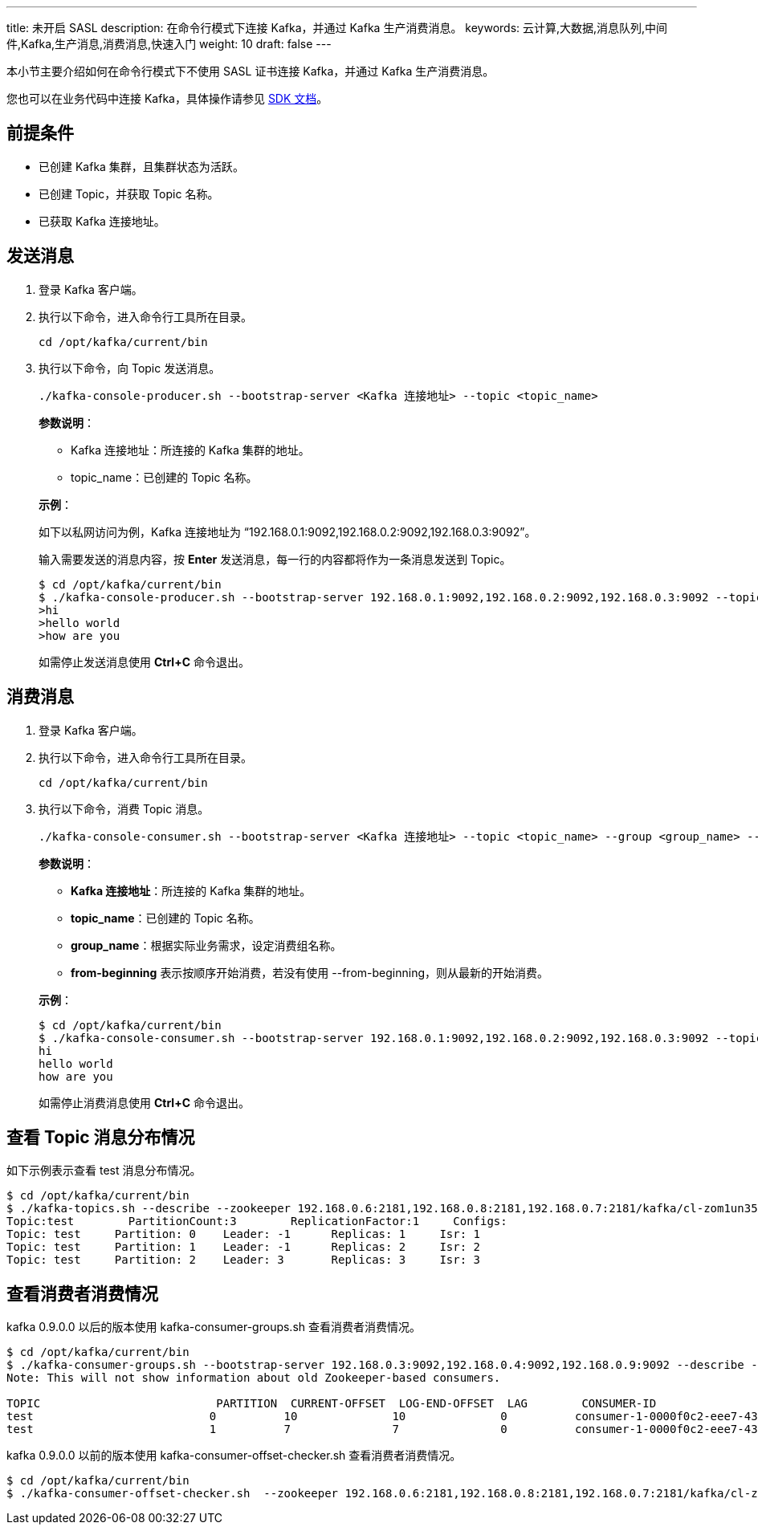 ---
title: 未开启 SASL
description: 在命令行模式下连接 Kafka，并通过 Kafka 生产消费消息。
keywords: 云计算,大数据,消息队列,中间件,Kafka,生产消息,消费消息,快速入门
weight: 10
draft: false
---

本小节主要介绍如何在命令行模式下不使用 SASL 证书连接 Kafka，并通过 Kafka 生产消费消息。

您也可以在业务代码中连接 Kafka，具体操作请参见 link:../../../../sdk/java/sdk_java/[SDK 文档]。

== 前提条件

* 已创建 Kafka 集群，且集群状态为``活跃``。
* 已创建 Topic，并获取 Topic 名称。
* 已获取 Kafka 连接地址。

== 发送消息

. 登录 Kafka 客户端。
. 执行以下命令，进入命令行工具所在目录。
+
[source,shell]
----
cd /opt/kafka/current/bin
----
. 执行以下命令，向 Topic 发送消息。
+
[source,shell]
----
./kafka-console-producer.sh --bootstrap-server <Kafka 连接地址> --topic <topic_name>
----
+
**参数说明**：
+
--
* Kafka 连接地址：所连接的 Kafka 集群的地址。
* topic_name：已创建的 Topic 名称。
--
+
*示例*：
+
如下以私网访问为例，Kafka 连接地址为 “192.168.0.1:9092,192.168.0.2:9092,192.168.0.3:9092”。
+
输入需要发送的消息内容，按 *Enter* 发送消息，每一行的内容都将作为一条消息发送到 Topic。
+
[source,shell]
----
$ cd /opt/kafka/current/bin
$ ./kafka-console-producer.sh --bootstrap-server 192.168.0.1:9092,192.168.0.2:9092,192.168.0.3:9092 --topic test
>hi
>hello world
>how are you
----
+
如需停止发送消息使用 **Ctrl+C** 命令退出。

== 消费消息

. 登录 Kafka 客户端。
. 执行以下命令，进入命令行工具所在目录。
+
[source,shell]
----
cd /opt/kafka/current/bin
----
. 执行以下命令，消费 Topic 消息。
+
[source,shell]
----
./kafka-console-consumer.sh --bootstrap-server <Kafka 连接地址> --topic <topic_name> --group <group_name> --from-beginning 
----
+
**参数说明**：
+
--
* **Kafka 连接地址**：所连接的 Kafka 集群的地址。
* **topic_name**：已创建的 Topic 名称。
* **group_name**：根据实际业务需求，设定消费组名称。
* **from-beginning** 表示按顺序开始消费，若没有使用 --from-beginning，则从最新的开始消费。
--
+
*示例*：
+
[source,shell]
----
$ cd /opt/kafka/current/bin
$ ./kafka-console-consumer.sh --bootstrap-server 192.168.0.1:9092,192.168.0.2:9092,192.168.0.3:9092 --topic test --from-beginning --group test
hi
hello world
how are you
----
+
如需停止消费消息使用 **Ctrl+C** 命令退出。

== 查看 Topic 消息分布情况

如下示例表示查看 test 消息分布情况。

[source,shell]
----
$ cd /opt/kafka/current/bin
$ ./kafka-topics.sh --describe --zookeeper 192.168.0.6:2181,192.168.0.8:2181,192.168.0.7:2181/kafka/cl-zom1un35 --topic test
Topic:test	  PartitionCount:3	  ReplicationFactor:1	  Configs:
Topic: test	Partition: 0	Leader: -1	Replicas: 1	Isr: 1
Topic: test	Partition: 1	Leader: -1	Replicas: 2	Isr: 2
Topic: test	Partition: 2	Leader: 3	Replicas: 3	Isr: 3
----

== 查看消费者消费情况

kafka 0.9.0.0 以后的版本使用 kafka-consumer-groups.sh 查看消费者消费情况。

[source,shell]
----
$ cd /opt/kafka/current/bin
$ ./kafka-consumer-groups.sh --bootstrap-server 192.168.0.3:9092,192.168.0.4:9092,192.168.0.9:9092 --describe --group my-group
Note: This will not show information about old Zookeeper-based consumers.

TOPIC                          PARTITION  CURRENT-OFFSET  LOG-END-OFFSET  LAG        CONSUMER-ID                                       HOST                           CLIENT-ID
test                          0          10              10              0          consumer-1-0000f0c2-eee7-432b-833b-c882334c8f71   /192.168.100.26                consumer-1
test                          1          7               7               0          consumer-1-0000f0c2-eee7-432b-833b-c882334c8f71   /192.168.100.26                consumer-1
----

kafka 0.9.0.0 以前的版本使用 kafka-consumer-offset-checker.sh 查看消费者消费情况。

[source,shell]
----
$ cd /opt/kafka/current/bin
$ ./kafka-consumer-offset-checker.sh  --zookeeper 192.168.0.6:2181,192.168.0.8:2181,192.168.0.7:2181/kafka/cl-zom1un35 --topic test --group my-group
----
